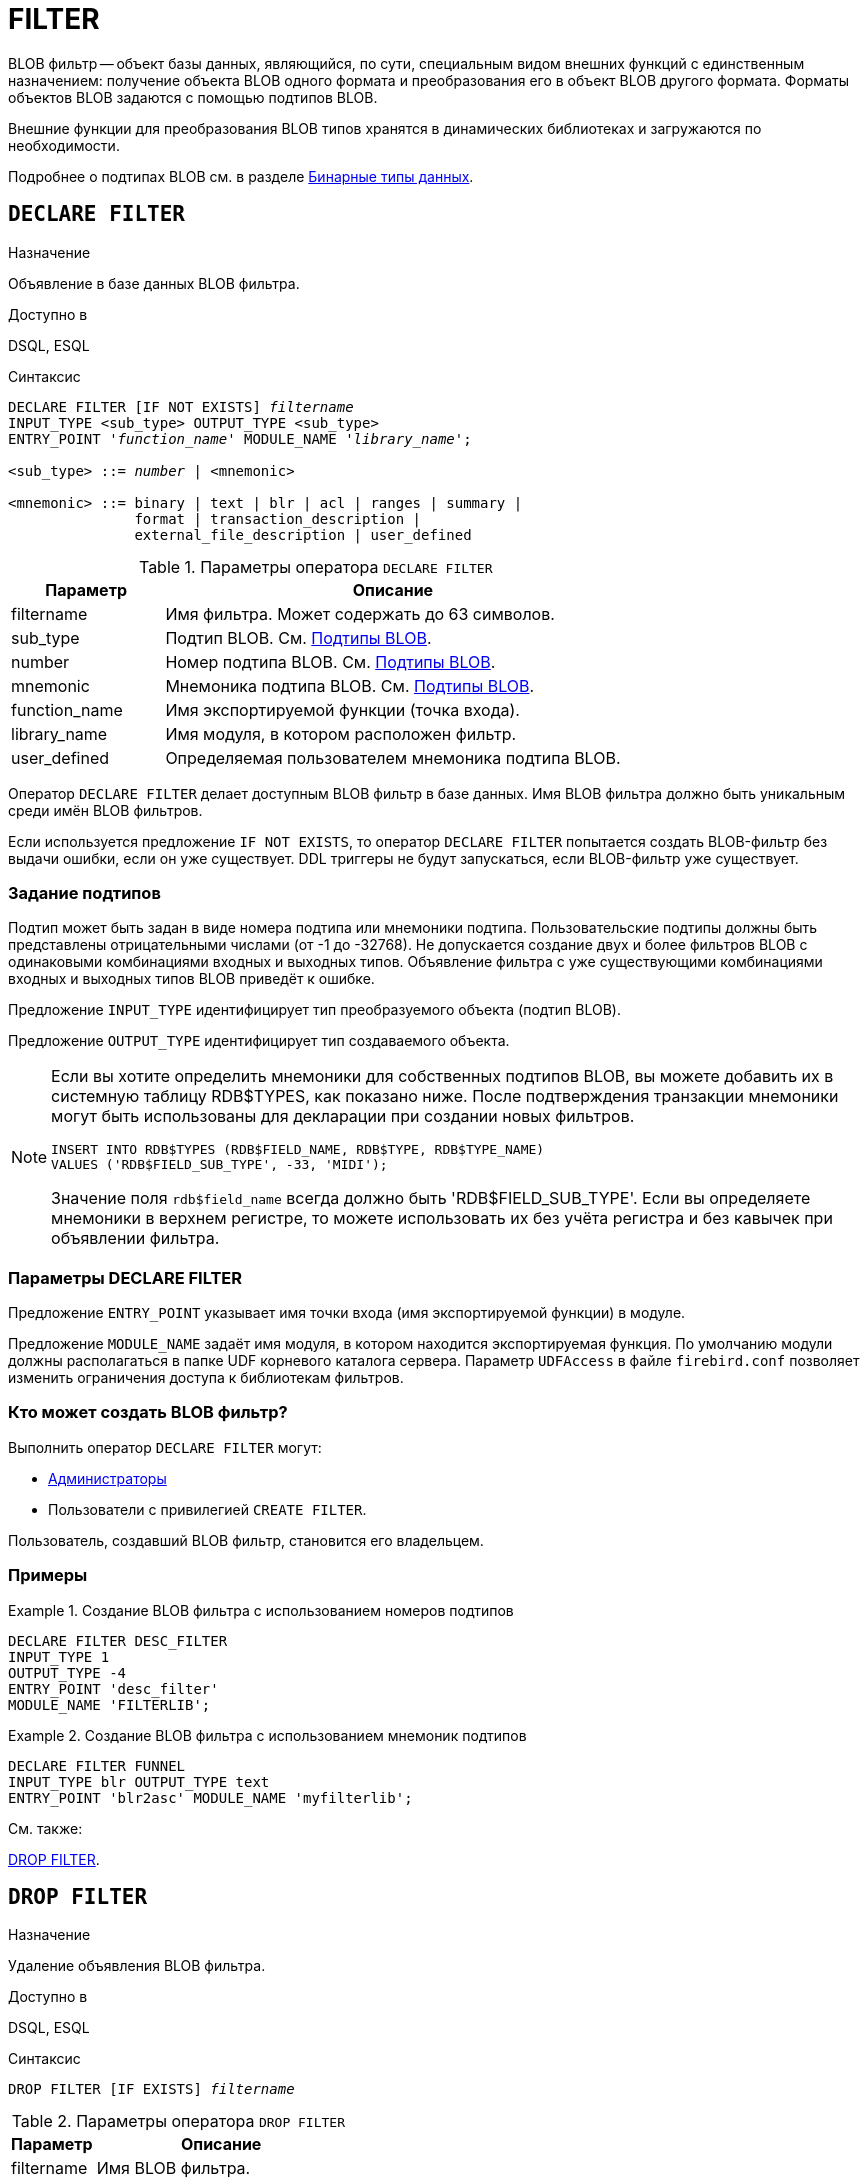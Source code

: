 [[fblangref-ddl-filter]]
= FILTER

BLOB фильтр -- объект базы данных, являющийся, по сути, специальным видом внешних функций с единственным назначением: получение объекта BLOB одного формата и преобразования его в объект BLOB другого формата. Форматы объектов BLOB задаются с помощью подтипов BLOB. 

Внешние функции для преобразования BLOB типов хранятся в динамических библиотеках и загружаются по необходимости.

Подробнее о подтипах BLOB см.
в разделе <<fblangref-datatypes-binary,Бинарные типы данных>>.

[[fblangref-ddl-filter-declare]]
== `DECLARE FILTER`

.Назначение
Объявление в базе данных BLOB фильтра.
(((DECLARE FILTER)))

.Доступно в
DSQL, ESQL

.Синтаксис
[listing,subs="+quotes,macros"]
----
DECLARE FILTER [IF NOT EXISTS] _filtername_
INPUT_TYPE <sub_type> OUTPUT_TYPE <sub_type>
ENTRY_POINT '_function_name_' MODULE_NAME '_library_name_';

<sub_type> ::= _number_ | <mnemonic>

<mnemonic> ::= binary | text | blr | acl | ranges | summary |
               format | transaction_description |
               external_file_description | user_defined
----

[[fblangref-ddl-tbl-declarefiltr]]
.Параметры оператора `DECLARE FILTER`
[cols="<1,<3", options="header",stripes="none"]
|===
^| Параметр
^| Описание

|filtername
|Имя фильтра.
Может содержать до 63 символов.

|sub_type
|Подтип BLOB.
См. <<fblangref-datatypes-blob-subtype,Подтипы BLOB>>.

|number
|Номер подтипа BLOB.
См. <<fblangref-datatypes-blob-subtype,Подтипы BLOB>>.

|mnemonic
|Мнемоника подтипа BLOB.
См. <<fblangref-datatypes-blob-subtype,Подтипы BLOB>>.

|function_name
|Имя экспортируемой функции (точка входа).

|library_name
|Имя модуля, в котором расположен фильтр.

|user_defined
|Определяемая пользователем мнемоника подтипа BLOB.
|===

Оператор `DECLARE FILTER` делает доступным BLOB фильтр в базе данных. Имя BLOB фильтра должно быть уникальным среди имён BLOB фильтров.

Если используется предложение `IF NOT EXISTS`, то оператор `DECLARE FILTER` попытается создать BLOB-фильтр без выдачи ошибки, если он уже существует.
DDL триггеры не будут запускаться, если BLOB-фильтр уже существует.

[[fblangref-ddl-filter-declare-subtypes]]
=== Задание подтипов

Подтип может быть задан в виде номера подтипа или мнемоники подтипа.
Пользовательские подтипы должны быть представлены отрицательными числами (от -1 до -32768). Не допускается создание двух и более фильтров BLOB с одинаковыми комбинациями входных и выходных типов.
Объявление фильтра с уже существующими комбинациями входных и выходных типов BLOB приведёт к ошибке.

Предложение `INPUT_TYPE` идентифицирует тип преобразуемого объекта (подтип BLOB).

Предложение `OUTPUT_TYPE` идентифицирует тип создаваемого объекта.

[NOTE]
====
Если вы хотите определить мнемоники для собственных подтипов BLOB, вы можете добавить их в системную таблицу RDB$TYPES, как показано ниже.
После подтверждения транзакции мнемоники могут быть использованы для декларации при создании новых фильтров. 


[source,sql]
----
INSERT INTO RDB$TYPES (RDB$FIELD_NAME, RDB$TYPE, RDB$TYPE_NAME)
VALUES ('RDB$FIELD_SUB_TYPE', -33, 'MIDI');
----

Значение поля `rdb$field_name` всегда должно быть 'RDB$FIELD_SUB_TYPE'. Если вы определяете мнемоники в верхнем регистре, то можете использовать их без учёта регистра и без кавычек при объявлении фильтра.
====

[[fblangref-ddl-filter-declare-params]]
=== Параметры DECLARE FILTER

Предложение `ENTRY_POINT` указывает имя точки входа (имя экспортируемой функции) в модуле.

Предложение `MODULE_NAME` задаёт имя модуля, в котором находится экспортируемая функция.
По умолчанию модули должны располагаться в папке UDF корневого каталога сервера.
Параметр `UDFAccess` в файле `firebird.conf` позволяет изменить ограничения доступа к библиотекам фильтров. 

[[fblangref-ddl-filter-declare-who]]
=== Кто может создать BLOB фильтр?

Выполнить оператор `DECLARE FILTER` могут: 

* <<fblangref-security-administrators,Администраторы>>
* Пользователи с привилегией `CREATE FILTER`.

Пользователь, создавший BLOB фильтр, становится его владельцем.

[[fblangref-ddl-filter-declare-examples]]
=== Примеры

.Создание BLOB фильтра с использованием номеров подтипов
[example]
====
[source,sql]
----
DECLARE FILTER DESC_FILTER
INPUT_TYPE 1
OUTPUT_TYPE -4
ENTRY_POINT 'desc_filter'
MODULE_NAME 'FILTERLIB';
----
====

.Создание BLOB фильтра с использованием мнемоник подтипов
[example]
====
[source,sql]
----
DECLARE FILTER FUNNEL
INPUT_TYPE blr OUTPUT_TYPE text
ENTRY_POINT 'blr2asc' MODULE_NAME 'myfilterlib';
----
====

.См. также:
<<fblangref-ddl-filter-drop,DROP FILTER>>. 

[[fblangref-ddl-filter-drop]]
== `DROP FILTER`

.Назначение
Удаление объявления BLOB фильтра.
(((DROP FILTER)))

.Доступно в
DSQL, ESQL

.Синтаксис
[listing,subs=+quotes]
----
DROP FILTER [IF EXISTS] _filtername_
----


.Параметры оператора `DROP FILTER`
[cols="<1,<3", options="header",stripes="none"]
|===
^| Параметр
^| Описание

|filtername
|Имя BLOB фильтра.
|===

Оператор `DROP FILTER` удаляет объявление BLOB фильтра из базы данных.
Удаление BLOB фильтра из базы данных делает его не доступным из базы данных, при этом динамическая библиотека, в которой расположена функция преобразования, остаётся не тронутой.

Если используется предложение `IF EXISTS`, то оператор `DROP FILTER` попытается удалить BLOB-фильтр без выдачи ошибки, если его не существует.
DDL триггеры не будут запускаться, если BLOB-фильтра не существует.

[[fblangref-ddl-filter-drop-who]]
=== Кто может удалить BLOB фильтр?

Выполнить оператор `DROP FILTER` могут: 

* <<fblangref-security-administrators,Администраторы>>
* Владелец BLOB фильтра; 
* Пользователи с привилегией `DROP ANY FILTER`.


[[fblangref-ddl-filter-drop-examples]]
=== Примеры

.Удаление BLOB фильтра
[example]
====
[source,sql]
----
DROP FILTER DESC_FILTER;
----
====

.Удаление BLOB фильтра, если он существует
[example]
====
[source,sql]
----
DROP FILTER IF EXISTS DESC_FILTER;
----
====

.См. также:
<<fblangref-ddl-filter-declare,DECLARE FILTER>>. 
